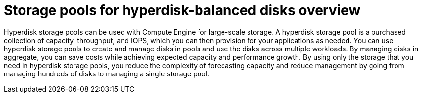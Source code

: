 // Module included in the following assemblies:
//
// * storage/container_storage_interface/persistent-storage-csi-gcp-pd.adoc

:_mod-docs-content-type: CONCEPT
[id="persistent-storage-csi-gcp-hyperdisk-storage-pools-overview_{context}"]
= Storage pools for hyperdisk-balanced disks overview

Hyperdisk storage pools can be used with Compute Engine for large-scale storage. A hyperdisk storage pool is a purchased collection of capacity, throughput, and IOPS, which you can then provision for your applications as needed. You can use hyperdisk storage pools to create and manage disks in pools and use the disks across multiple workloads. By managing disks in aggregate, you can save costs while achieving expected capacity and performance growth. By using only the storage that you need in hyperdisk storage pools, you reduce the complexity of forecasting capacity and reduce management by going from managing hundreds of disks to managing a single storage pool.
